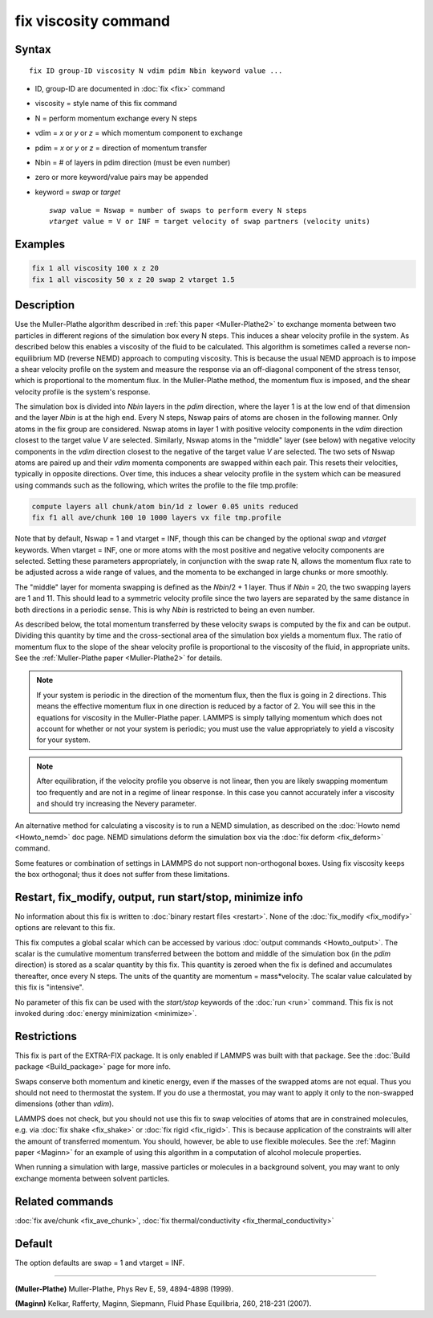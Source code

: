 .. index:: fix viscosity

fix viscosity command
=====================

Syntax
""""""

.. parsed-literal::

   fix ID group-ID viscosity N vdim pdim Nbin keyword value ...

* ID, group-ID are documented in :doc:`fix <fix>` command
* viscosity = style name of this fix command
* N = perform momentum exchange every N steps
* vdim = *x* or *y* or *z* = which momentum component to exchange
* pdim = *x* or *y* or *z* = direction of momentum transfer
* Nbin = # of layers in pdim direction (must be even number)
* zero or more keyword/value pairs may be appended
* keyword = *swap* or *target*

  .. parsed-literal::

       *swap* value = Nswap = number of swaps to perform every N steps
       *vtarget* value = V or INF = target velocity of swap partners (velocity units)

Examples
""""""""

.. code-block:: LAMMPS

   fix 1 all viscosity 100 x z 20
   fix 1 all viscosity 50 x z 20 swap 2 vtarget 1.5

Description
"""""""""""

Use the Muller-Plathe algorithm described in :ref:`this paper <Muller-Plathe2>` to exchange momenta between two particles in
different regions of the simulation box every N steps.  This induces a
shear velocity profile in the system.  As described below this enables
a viscosity of the fluid to be calculated.  This algorithm is
sometimes called a reverse non-equilibrium MD (reverse NEMD) approach
to computing viscosity.  This is because the usual NEMD approach is to
impose a shear velocity profile on the system and measure the response
via an off-diagonal component of the stress tensor, which is
proportional to the momentum flux.  In the Muller-Plathe method, the
momentum flux is imposed, and the shear velocity profile is the
system's response.

The simulation box is divided into *Nbin* layers in the *pdim*
direction, where the layer 1 is at the low end of that dimension and
the layer *Nbin* is at the high end.  Every N steps, Nswap pairs of
atoms are chosen in the following manner.  Only atoms in the fix group
are considered.  Nswap atoms in layer 1 with positive velocity
components in the *vdim* direction closest to the target value *V* are
selected.  Similarly, Nswap atoms in the "middle" layer (see below) with
negative velocity components in the *vdim* direction closest to the
negative of the target value *V* are selected.  The two sets of Nswap
atoms are paired up and their *vdim* momenta components are swapped
within each pair.  This resets their velocities, typically in opposite
directions.  Over time, this induces a shear velocity profile in the
system which can be measured using commands such as the following,
which writes the profile to the file tmp.profile:

.. code-block:: LAMMPS

   compute layers all chunk/atom bin/1d z lower 0.05 units reduced
   fix f1 all ave/chunk 100 10 1000 layers vx file tmp.profile

Note that by default, Nswap = 1 and vtarget = INF, though this can be
changed by the optional *swap* and *vtarget* keywords.  When vtarget =
INF, one or more atoms with the most positive and negative velocity
components are selected.  Setting these parameters appropriately, in
conjunction with the swap rate N, allows the momentum flux rate to be
adjusted across a wide range of values, and the momenta to be
exchanged in large chunks or more smoothly.

The "middle" layer for momenta swapping is defined as the *Nbin*\ /2 + 1
layer.  Thus if *Nbin* = 20, the two swapping layers are 1 and 11.
This should lead to a symmetric velocity profile since the two layers
are separated by the same distance in both directions in a periodic
sense.  This is why *Nbin* is restricted to being an even number.

As described below, the total momentum transferred by these velocity
swaps is computed by the fix and can be output.  Dividing this
quantity by time and the cross-sectional area of the simulation box
yields a momentum flux.  The ratio of momentum flux to the slope of
the shear velocity profile is proportional to the viscosity of the
fluid, in appropriate units.  See the :ref:`Muller-Plathe paper <Muller-Plathe2>` for details.

.. note::

   If your system is periodic in the direction of the momentum
   flux, then the flux is going in 2 directions.  This means the
   effective momentum flux in one direction is reduced by a factor of 2.
   You will see this in the equations for viscosity in the Muller-Plathe
   paper.  LAMMPS is simply tallying momentum which does not account for
   whether or not your system is periodic; you must use the value
   appropriately to yield a viscosity for your system.

.. note::

   After equilibration, if the velocity profile you observe is not
   linear, then you are likely swapping momentum too frequently and are
   not in a regime of linear response.  In this case you cannot
   accurately infer a viscosity and should try increasing the Nevery
   parameter.

An alternative method for calculating a viscosity is to run a NEMD
simulation, as described on the :doc:`Howto nemd <Howto_nemd>` doc page.
NEMD simulations deform the simulation box via the :doc:`fix deform <fix_deform>` command.

Some features or combination of settings in LAMMPS do not support
non-orthogonal boxes.  Using fix viscosity keeps the box orthogonal;
thus it does not suffer from these limitations.

Restart, fix_modify, output, run start/stop, minimize info
"""""""""""""""""""""""""""""""""""""""""""""""""""""""""""

No information about this fix is written to :doc:`binary restart files <restart>`.  None of the :doc:`fix_modify <fix_modify>` options
are relevant to this fix.

This fix computes a global scalar which can be accessed by various
:doc:`output commands <Howto_output>`.  The scalar is the cumulative
momentum transferred between the bottom and middle of the simulation
box (in the *pdim* direction) is stored as a scalar quantity by this
fix.  This quantity is zeroed when the fix is defined and accumulates
thereafter, once every N steps.  The units of the quantity are
momentum = mass\*velocity.  The scalar value calculated by this fix is
"intensive".

No parameter of this fix can be used with the *start/stop* keywords of
the :doc:`run <run>` command.  This fix is not invoked during :doc:`energy minimization <minimize>`.

Restrictions
""""""""""""

This fix is part of the EXTRA-FIX package.  It is only enabled if LAMMPS
was built with that package.  See the :doc:`Build package <Build_package>` page for more info.

Swaps conserve both momentum and kinetic energy, even if the masses of
the swapped atoms are not equal.  Thus you should not need to
thermostat the system.  If you do use a thermostat, you may want to
apply it only to the non-swapped dimensions (other than *vdim*\ ).

LAMMPS does not check, but you should not use this fix to swap
velocities of atoms that are in constrained molecules, e.g. via :doc:`fix shake <fix_shake>` or :doc:`fix rigid <fix_rigid>`.  This is because
application of the constraints will alter the amount of transferred
momentum.  You should, however, be able to use flexible molecules.
See the :ref:`Maginn paper <Maginn>` for an example of using this algorithm
in a computation of alcohol molecule properties.

When running a simulation with large, massive particles or molecules
in a background solvent, you may want to only exchange momenta between
solvent particles.

Related commands
""""""""""""""""

:doc:`fix ave/chunk <fix_ave_chunk>`, :doc:`fix thermal/conductivity <fix_thermal_conductivity>`

Default
"""""""

The option defaults are swap = 1 and vtarget = INF.

----------

.. _Muller-Plathe2:

**(Muller-Plathe)** Muller-Plathe, Phys Rev E, 59, 4894-4898 (1999).

.. _Maginn:

**(Maginn)** Kelkar, Rafferty, Maginn, Siepmann, Fluid Phase Equilibria,
260, 218-231 (2007).
